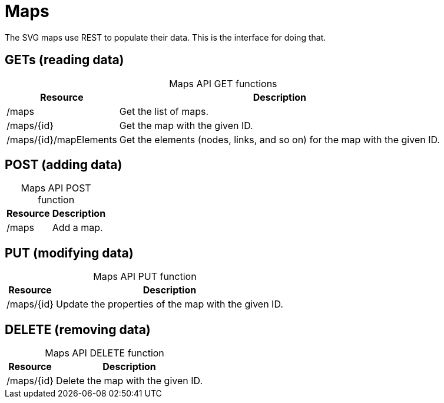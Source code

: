 
= Maps

The SVG maps use REST to populate their data.
This is the interface for doing that.

== GETs (reading data)

[caption=]
.Maps API GET functions
[options="autowidth"]
|===
| Resource  | Description

| /maps
| Get the list of maps.

| /maps/\{id}
| Get the map with the given ID.

| /maps/\{id}/mapElements
| Get the elements (nodes, links, and so on) for the map with the given ID.
|===

== POST (adding data)

[caption=]
.Maps API POST function
[options="autowidth"]
|===
| Resource  | Description

| /maps
| Add a map.
|===

== PUT (modifying data)

[caption=]
.Maps API PUT function
[options="autowidth"]
|===
| Resource  | Description

| /maps/\{id}
| Update the properties of the map with the given ID.
|===

== DELETE (removing data)

[caption=]
.Maps API DELETE function
[options="autowidth"]
|===
| Resource  | Description

| /maps/\{id}
| Delete the map with the given ID.
|===
